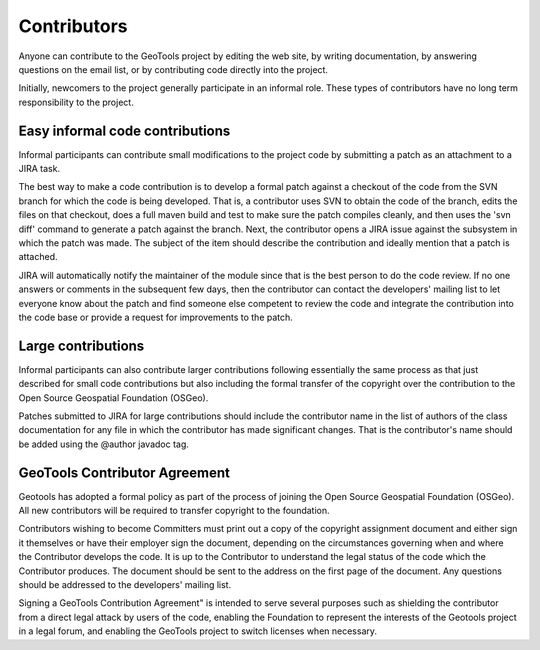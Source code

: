 Contributors
============

Anyone can contribute to the GeoTools project by editing the web site, by writing documentation, by answering questions on the email list, or by contributing code directly into the project.

Initially, newcomers to the project generally participate in an informal role. These types of contributors have no long term responsibility to the project.

Easy informal code contributions
--------------------------------

Informal participants can contribute small modifications to the project code by submitting a patch as an attachment to a JIRA task.

The best way to make a code contribution is to develop a formal patch against a checkout of the code from the SVN branch for which the code is being developed. That is, a contributor uses SVN to obtain the code of the branch, edits the files on that checkout, does a full maven build and test to make sure the patch compiles cleanly, and then uses the 'svn diff' command to generate a patch against the branch. Next, the contributor opens a JIRA issue against the subsystem in which the patch was made. The subject of the item should describe the contribution and ideally mention that a patch is attached.

JIRA will automatically notify the maintainer of the module since that is the best person to do the code review. If no one answers or comments in the subsequent few days, then the contributor can contact the developers' mailing list to let everyone know about the patch and find someone else competent to review the code and integrate the contribution into the code base or provide a request for improvements to the patch.

Large contributions
-------------------

Informal participants can also contribute larger contributions following essentially the same process as that just described for small code contributions but also including the formal transfer of the copyright over the contribution to the Open Source Geospatial Foundation (OSGeo).

Patches submitted to JIRA for large contributions should include the contributor name in the list of authors of the class documentation for any file in which the contributor has made significant changes. That is the contributor's name should be added using the @author javadoc tag.

GeoTools Contributor Agreement
------------------------------

Geotools has adopted a formal policy as part of the process of joining the Open Source Geospatial Foundation (OSGeo). All new contributors will be required to transfer copyright to the foundation.

Contributors wishing to become Committers must print out a copy of the copyright assignment document and either sign it themselves or have their employer sign the document, depending on the circumstances governing when and where the Contributor develops the code. It is up to the Contributor to understand the legal status of the code which the Contributor produces. The document should be sent to the address on the first page of the document. Any questions should be addressed to the developers' mailing list.

Signing a GeoTools Contribution Agreement" is intended to serve several purposes such as shielding the contributor from a direct legal attack by users of the code, enabling the Foundation to represent the interests of the Geotools project in a legal forum, and enabling the GeoTools project to switch licenses when necessary.
